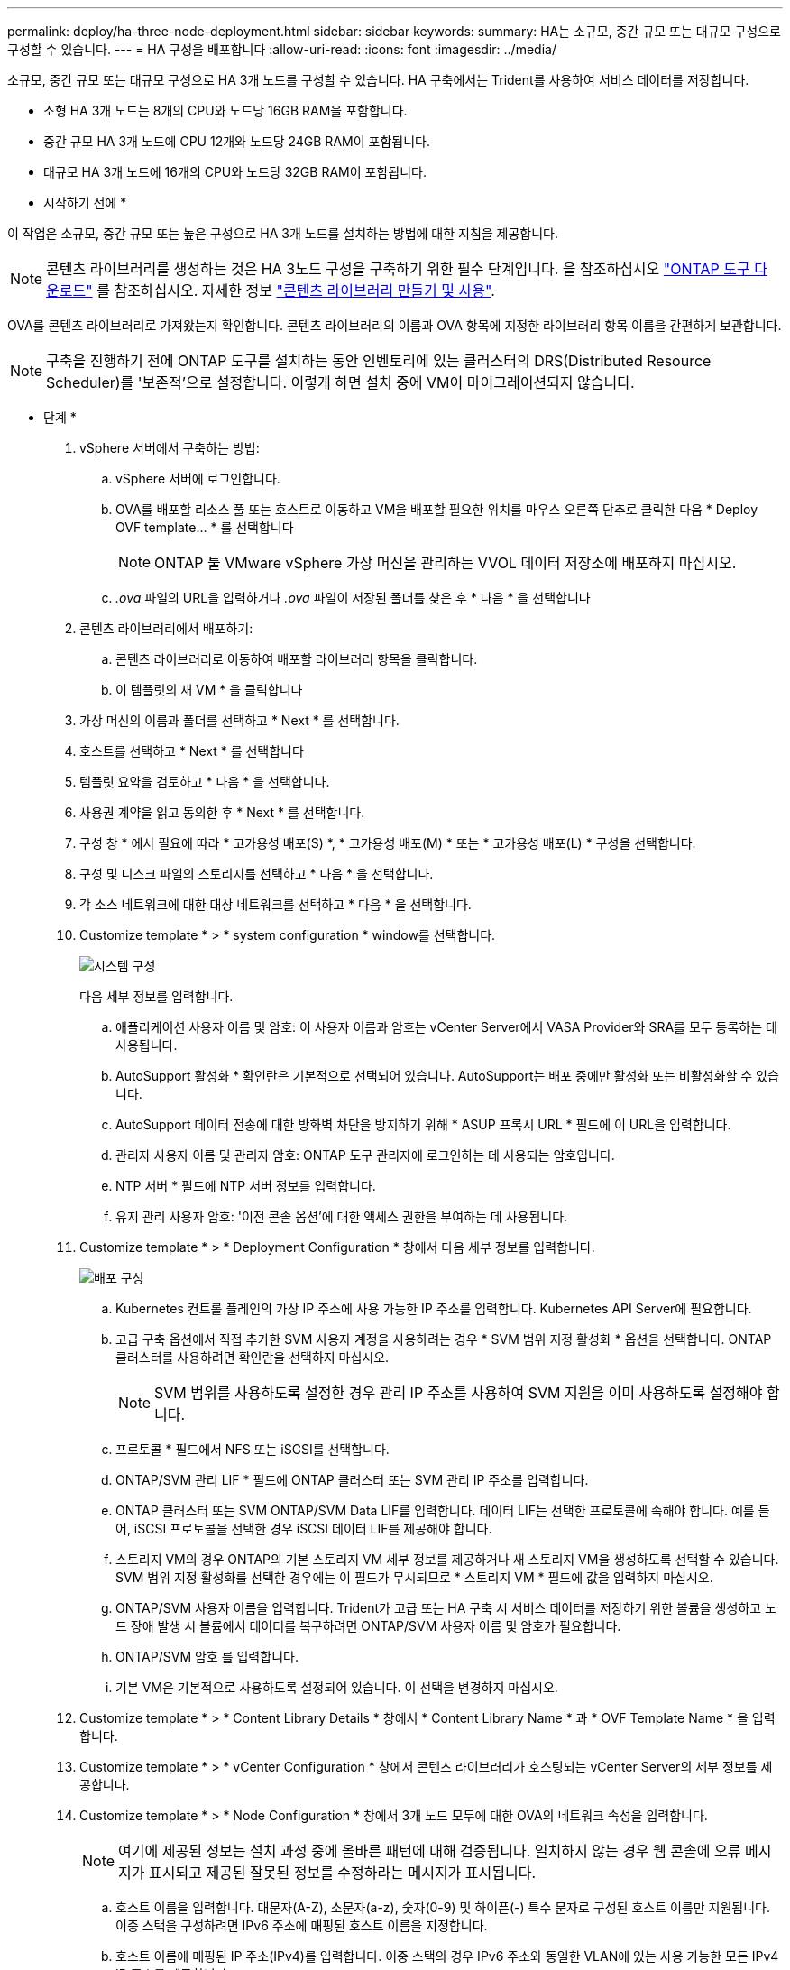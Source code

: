 ---
permalink: deploy/ha-three-node-deployment.html 
sidebar: sidebar 
keywords:  
summary: HA는 소규모, 중간 규모 또는 대규모 구성으로 구성할 수 있습니다. 
---
= HA 구성을 배포합니다
:allow-uri-read: 
:icons: font
:imagesdir: ../media/


[role="lead"]
소규모, 중간 규모 또는 대규모 구성으로 HA 3개 노드를 구성할 수 있습니다. HA 구축에서는 Trident를 사용하여 서비스 데이터를 저장합니다.

* 소형 HA 3개 노드는 8개의 CPU와 노드당 16GB RAM을 포함합니다.
* 중간 규모 HA 3개 노드에 CPU 12개와 노드당 24GB RAM이 포함됩니다.
* 대규모 HA 3개 노드에 16개의 CPU와 노드당 32GB RAM이 포함됩니다.


* 시작하기 전에 *

이 작업은 소규모, 중간 규모 또는 높은 구성으로 HA 3개 노드를 설치하는 방법에 대한 지침을 제공합니다.


NOTE: 콘텐츠 라이브러리를 생성하는 것은 HA 3노드 구성을 구축하기 위한 필수 단계입니다. 을 참조하십시오 link:../deploy/download-ontap-tools.html["ONTAP 도구 다운로드"] 를 참조하십시오. 자세한 정보 https://blogs.vmware.com/vsphere/2020/01/creating-and-using-content-library.html["콘텐츠 라이브러리 만들기 및 사용"].

OVA를 콘텐츠 라이브러리로 가져왔는지 확인합니다. 콘텐츠 라이브러리의 이름과 OVA 항목에 지정한 라이브러리 항목 이름을 간편하게 보관합니다.


NOTE: 구축을 진행하기 전에 ONTAP 도구를 설치하는 동안 인벤토리에 있는 클러스터의 DRS(Distributed Resource Scheduler)를 '보존적'으로 설정합니다. 이렇게 하면 설치 중에 VM이 마이그레이션되지 않습니다.

* 단계 *

. vSphere 서버에서 구축하는 방법:
+
.. vSphere 서버에 로그인합니다.
.. OVA를 배포할 리소스 풀 또는 호스트로 이동하고 VM을 배포할 필요한 위치를 마우스 오른쪽 단추로 클릭한 다음 * Deploy OVF template... * 를 선택합니다
+

NOTE: ONTAP 툴 VMware vSphere 가상 머신을 관리하는 VVOL 데이터 저장소에 배포하지 마십시오.

.. _.ova_ 파일의 URL을 입력하거나 _.ova_ 파일이 저장된 폴더를 찾은 후 * 다음 * 을 선택합니다


. 콘텐츠 라이브러리에서 배포하기:
+
.. 콘텐츠 라이브러리로 이동하여 배포할 라이브러리 항목을 클릭합니다.
.. 이 템플릿의 새 VM * 을 클릭합니다


. 가상 머신의 이름과 폴더를 선택하고 * Next * 를 선택합니다.
. 호스트를 선택하고 * Next * 를 선택합니다
. 템플릿 요약을 검토하고 * 다음 * 을 선택합니다.
. 사용권 계약을 읽고 동의한 후 * Next * 를 선택합니다.
. 구성 창 * 에서 필요에 따라 * 고가용성 배포(S) *, * 고가용성 배포(M) * 또는 * 고가용성 배포(L) * 구성을 선택합니다.
. 구성 및 디스크 파일의 스토리지를 선택하고 * 다음 * 을 선택합니다.
. 각 소스 네트워크에 대한 대상 네트워크를 선택하고 * 다음 * 을 선택합니다.
. Customize template * > * system configuration * window를 선택합니다.
+
image:../media/ha-deployment-sys-config.png["시스템 구성"]

+
다음 세부 정보를 입력합니다.

+
.. 애플리케이션 사용자 이름 및 암호: 이 사용자 이름과 암호는 vCenter Server에서 VASA Provider와 SRA를 모두 등록하는 데 사용됩니다.
.. AutoSupport 활성화 * 확인란은 기본적으로 선택되어 있습니다. AutoSupport는 배포 중에만 활성화 또는 비활성화할 수 있습니다.
.. AutoSupport 데이터 전송에 대한 방화벽 차단을 방지하기 위해 * ASUP 프록시 URL * 필드에 이 URL을 입력합니다.
.. 관리자 사용자 이름 및 관리자 암호: ONTAP 도구 관리자에 로그인하는 데 사용되는 암호입니다.
.. NTP 서버 * 필드에 NTP 서버 정보를 입력합니다.
.. 유지 관리 사용자 암호: '이전 콘솔 옵션'에 대한 액세스 권한을 부여하는 데 사용됩니다.


. Customize template * > * Deployment Configuration * 창에서 다음 세부 정보를 입력합니다.
+
image:../media/ha-deploy-config.png["배포 구성"]

+
.. Kubernetes 컨트롤 플레인의 가상 IP 주소에 사용 가능한 IP 주소를 입력합니다. Kubernetes API Server에 필요합니다.
.. 고급 구축 옵션에서 직접 추가한 SVM 사용자 계정을 사용하려는 경우 * SVM 범위 지정 활성화 * 옵션을 선택합니다. ONTAP 클러스터를 사용하려면 확인란을 선택하지 마십시오.
+

NOTE: SVM 범위를 사용하도록 설정한 경우 관리 IP 주소를 사용하여 SVM 지원을 이미 사용하도록 설정해야 합니다.

.. 프로토콜 * 필드에서 NFS 또는 iSCSI를 선택합니다.
.. ONTAP/SVM 관리 LIF * 필드에 ONTAP 클러스터 또는 SVM 관리 IP 주소를 입력합니다.
.. ONTAP 클러스터 또는 SVM ONTAP/SVM Data LIF를 입력합니다. 데이터 LIF는 선택한 프로토콜에 속해야 합니다. 예를 들어, iSCSI 프로토콜을 선택한 경우 iSCSI 데이터 LIF를 제공해야 합니다.
.. 스토리지 VM의 경우 ONTAP의 기본 스토리지 VM 세부 정보를 제공하거나 새 스토리지 VM을 생성하도록 선택할 수 있습니다. SVM 범위 지정 활성화를 선택한 경우에는 이 필드가 무시되므로 * 스토리지 VM * 필드에 값을 입력하지 마십시오.
.. ONTAP/SVM 사용자 이름을 입력합니다. Trident가 고급 또는 HA 구축 시 서비스 데이터를 저장하기 위한 볼륨을 생성하고 노드 장애 발생 시 볼륨에서 데이터를 복구하려면 ONTAP/SVM 사용자 이름 및 암호가 필요합니다.
.. ONTAP/SVM 암호 를 입력합니다.
.. 기본 VM은 기본적으로 사용하도록 설정되어 있습니다. 이 선택을 변경하지 마십시오.


. Customize template * > * Content Library Details * 창에서 * Content Library Name * 과 * OVF Template Name * 을 입력합니다.
. Customize template * > * vCenter Configuration * 창에서 콘텐츠 라이브러리가 호스팅되는 vCenter Server의 세부 정보를 제공합니다.
. Customize template * > * Node Configuration * 창에서 3개 노드 모두에 대한 OVA의 네트워크 속성을 입력합니다.
+

NOTE: 여기에 제공된 정보는 설치 과정 중에 올바른 패턴에 대해 검증됩니다. 일치하지 않는 경우 웹 콘솔에 오류 메시지가 표시되고 제공된 잘못된 정보를 수정하라는 메시지가 표시됩니다.

+
.. 호스트 이름을 입력합니다. 대문자(A-Z), 소문자(a-z), 숫자(0-9) 및 하이픈(-) 특수 문자로 구성된 호스트 이름만 지원됩니다. 이중 스택을 구성하려면 IPv6 주소에 매핑된 호스트 이름을 지정합니다.
.. 호스트 이름에 매핑된 IP 주소(IPv4)를 입력합니다. 이중 스택의 경우 IPv6 주소와 동일한 VLAN에 있는 사용 가능한 모든 IPv4 IP 주소를 제공합니다.
.. 이중 스택이 필요한 경우에만 배포된 네트워크에 IPv6 주소를 입력합니다.
.. IPv6에 대해서만 접두사 길이를 지정합니다.
.. 배포된 네트워크에서 사용할 서브넷을 Netmask(IPv4 전용) 필드에 지정합니다.
.. 배포된 네트워크에 게이트웨이를 지정합니다.
.. Primary DNS 서버 IP 주소를 지정합니다.
.. Secondary DNS 서버 IP 주소를 지정합니다.
.. 호스트 이름을 확인할 때 사용할 검색 도메인 이름을 지정합니다.
.. 이중 스택이 필요한 경우에만 배포된 네트워크에 IPv6 게이트웨이를 지정합니다.


. Customize template * > * Node 2 Configuration * 및 * Node 3 Configuration * 창에서 다음 세부 정보를 입력합니다.
+
.. 호스트 이름 2 및 3 - 대문자(A-Z), 소문자(a-z), 숫자(0-9) 및 하이픈(-) 특수 문자로 구성된 호스트 이름만 지원됩니다. 이중 스택을 구성하려면 IPv6 주소에 매핑된 호스트 이름을 지정합니다.
.. IP 주소입니다
.. IPv6 주소입니다


. 완료 준비 * 창에서 세부 정보를 검토하고 * 마침 * 을 선택합니다.
+
구축 작업이 생성되면 vSphere 작업 표시줄에 진행 상황이 표시됩니다.

. 작업 완료 후 VM의 전원을 켭니다.
+
설치가 시작됩니다. VM의 웹 콘솔에서 설치 진행률을 추적할 수 있습니다. 설치 과정에서 노드 구성이 검증됩니다. OVF 양식의 Customize(사용자 지정) 템플릿 아래에 있는 여러 섹션에 제공된 입력의 유효성을 검사합니다. 불일치가 발생할 경우 대화 상자에 시정 조치를 취하라는 메시지가 표시됩니다.

. 대화 상자 프롬프트에서 필요한 사항을 변경합니다. Tab 버튼을 사용하여 패널을 탐색하여 값을 입력합니다. * OK * 또는 * Cancel * 을 선택합니다.
. 확인 * 을 선택하면 제공된 값이 다시 검증됩니다. VMware용 ONTAP 툴을 사용하면 잘못된 값을 3회 수정할 수 있습니다. 세 번 시도해도 문제를 해결할 수 없는 경우 제품 설치가 중지되고 새 VM에서 설치를 시도하는 것이 좋습니다.
. 설치가 완료되면 웹 콘솔에 VMware vSphere용 ONTAP 툴의 상태가 표시됩니다.

